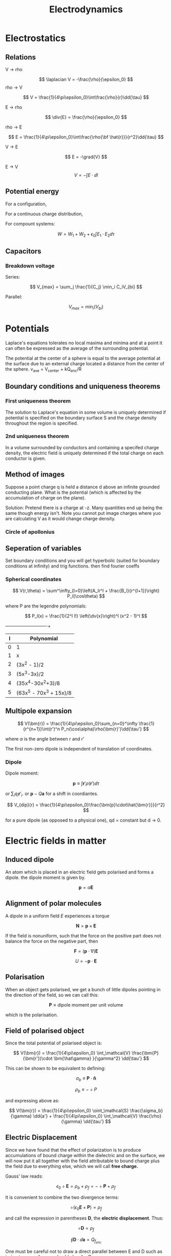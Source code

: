 #+TITLE: Electrodynamics
#+STARTUP: latexpreview
#+HUGO_SECTION: Physics

* Electrostatics

** Relations

V -> rho

\[
\laplacian V = -\frac{\rho}{\epsilon_0}
\]
rho -> V

\[
V = \frac{1}{4\pi\epsilon_0}\int\frac{\rho}{r}\dd{\tau}
\]

E -> rho

\[
\div{E} = \frac{\rho}{\epsilon_0}
\]

rho -> E

\[
E = \frac{1}{4\pi\epsilon_0}\int\frac{\rho{\bf \hat{r}}}{r^2}\dd{\tau}
\]

V -> E

\[
E = -\grad{V}
\]

E -> V
\[
V = -\int{E \cdot \dd{l}}
\]

** Potential energy

For a configuration,


\begin{align*}
W & = \frac{1}{8\pi\epsilon_0}\sum_{i=1}^n\sum_{j\neq i}^n \frac{q_iq_j}{r_{ij}} \\
& = \frac12 \sum_{i=1}^n q_i V(\bf r_i) \\
\end{align*}

For a continuous charge distribution,

\begin{align*}
W & = \frac12 \int \rho V \dd{\tau} \\
& = \frac{\epsilon_0}{2}\left(\int_V E^2 \dd{\tau} + \oint_S VE\cdot\dd{\bf a}\right) \\
& = \frac{\epsilon_0}{2}\int E^2 \dd{\tau} \text{(all space)}
\end{align*}

For compount systems:

\[
W = W_1 + W_2 + \epsilon_0 \int{E_1 \cdot E_2}\dd{\tau}
\]

** Capacitors

*** Breakdown voltage
Series:

\[
V_{max} = \sum_j \frac{1}{C_j} \min_i C_iV_{bi}
\]

Parallel:

\[
V_{max} = \min_i(V_{bi})
\]

* Potentials

Laplace's equations tolerates no local maxima and minima and at a point it can often be expressed as the average of the surrounding potential.

The potential at the center of a sphere is equal to the average potential at the surface due to an external charge located a distance from the center of the sphere. v_ave = V_center + kQ_enc/R

** Boundary conditions and uniqueness theorems

*** First uniqueness theorem
The solution to Laplace's equation in some volume is uniquely determined if potential is specified on the boundary surface S and the charge density throughout the region is specified.

*** 2nd uniqueness theorem

In a volume surrounded by conductors and containing a specifed charge density, the electric field is uniquely determined if the total charge on each conductor is given.

** Method of images

Suppose a point charge q is held a distance d above an infinite grounded conducting plane. What is the potential (which is affected by the accumulation of charge on the plane).

Solution: Pretend there is a charge at -z. Many quantities end up being the same though energy isn't. Note you cannot put image charges where yuo are calculating V as it would change charge density.

*** Circle of apollonius

[[file:pics/apollocircle.png]]


** Seperation of variables

Set boundary conditions and you will get hyperbolic (suited for boundary conditions at infinity) and trig functions. then find fourier coeffs

*** Spherical coordinates

\[
V(r,\theta) = \sum^\infty_{l=0}\left(A_lr^l + \frac{B_l}{r^{l+1}}\right) P_l(\cos\theta)
\]

where P are the legendre polynomials:

\[
P_l(x) = \frac{1}{2^l l!} \left(\dv{x}\right)^l (x^2 - 1)^l
\]

+---+-------------------------+
| l | Polynomial              |
|---+-------------------------+
| 0 | 1                       |
| 1 | x                       |
| 2 | (3x^2 - 1)/2            |
| 3 | (5x^3-3x)/2             |
| 4 | (35x^4-30x^2+3)/8       |
| 5 | (63x^5 - 70x^3 + 15x)/8 |
|---+-------------------------+


** Multipole expansion


\[
V(\bm{r}) = \frac{1}{4\pi\epsilon_0}\sum_{n=0}^\infty \frac{1}{r^{n+1}}\int(r')^n P_n(\cos\alpha)\rho(\bm{r}')\dd{\tau'}
\]

where $\alpha$ is the angle between r and r'

The first non-zero dipole is independent of translation of coordinates.

*** Dipole

Dipole moment:

\[
\bm{p} \equiv \int \bm{r}' \rho(\bm{r}') \dd{\tau}
\]

or $\sum_i q_i\bm{r}'_i$. or $\bm{p} - Q\bm{a}$ for a shift in coordiantes.

\[
V_{dip}(r) = \frac{1}{4\pi\epsilon_0}\frac{\bm{p}\cdot\hat{\bm{r}}}{r^2}
\]

for a pure dipole (as opposed to a physical one), qd = constant but d -> 0.

* Electric fields in matter

** Induced dipole

An atom which is placed in an electric field gets polarised and forms a dipole. the dipole moment is given by.

\[
\bm{p} = \alpha \bm{E}
\]


** Alignment of polar molecules


A dipole in a uniform field $E$ experiences a torque

\[
\bm{N} = \bm{p} \times \bm{E}
\]

If the field is nonuniform, such that the force on the positive part does not balance the force on the negative part, then

\[
\bm{F} = (\bm{p} \cdot \nabla)\bm{E}
\]

\[
U = - \bm{p} \cdot \bm{E}
\]


** Polarisation

When an object gets polarised, we get a bunch of little dipoles pointing in the direction of the field, so we can call this:

\[
\bm{P} \equiv \text{dipole moment per unit volume}
\]

which is the polarisation.

** Field of polarised object

Since the total potential of polarised object is:

\[
V(\bm{r}) = \frac{1}{4\pi\epsilon_0} \int_\mathcal{V} \frac{\bm{P}(\bm{r'})\cdot \bm{\hat\gamma} }{\gamma^2} \dd{\tau'}
\]

This can be shown to be equivalent to defining:

\[
\sigma_b \equiv \bm{P} \cdot \bm{\hat{n}}
\]

\[
\rho_b \equiv - \div P
\]


and expressing above as:

\[
V(\bm{r}) = \frac{1}{4\pi\epsilon_0} \oint_\mathcal{S} \frac{\sigma_b}{\gamma} \dd{a'} + \frac{1}{4\pi\epsilon_0} \int_\mathcal{V} \frac{\rho}{\gamma} \dd{\tau'}
\]


** Electric Displacement


Since we have found that the effect of polarization is to produce accumulations of bound charge within the dielectric and on the surface, we will now put it all together with the field attributable to bound charge plus the field due to everything else, which we will call *free charge.*

Gauss' law reads:

\[
\epsilon_0 \div \bm{E} = \rho_b + \rho_f = -\div \bm{P} + \rho_f
\]

It is convenient to combine the two divergence terms:

\[
\div (\epsilon_0 \bm{E} + \bm{P}) = \rho_f
\]

and call the expression in parentheses $\bm D$, the *electric displacement*. Thus:

\[
\div \bm{D} = \rho_f
\]

\[
\oint \bm{D} \cdot \dd{\bm{a}} = Q_{f_{enc}}
\]


One must be careful not to draw a direct parallel between E and D such as trying to prescribe a coulomb's law for D.

By helmholtz' theorem, the divergence alone is insufficient to determine a vector field, as one would need to know the curl as well. However, the curl of D is not always zero as while curl E is zero, curl P isn't always.
Thus, D is not determined exculsively by the free charge.


** Boundary conditions

*** Perpendicular component

D above - D below = $\sigma_f$

*** Parallel component

D above - D below = P above - P below

** Linear dielectrics

If the E field is not too strong, the polarisation is proportional to the field. They will be called *Linear dielectrics*.

\[
\bm{P} = \epsilon_0 \chi_e \bm{E}
\]

where $\chi_e$ (dimensionless) is called the electric susceptibility of the medium.
Note: E is the total field, so in order to calculate P, E must be found, and in order to find contribution from P (by finding P), one must find E. Thus, gauss' law in dielectrics should be used first to find D.

From definition of electric displacement, we have:

\[
\bm{D} = \epsilon_0(1 + \chi_e)\bm{E} = \epsilon \bm{E}
\]

where $\epsilon$ is the permittivity of the material. The relative permittivity, or dielectric constant is given by $\epsilon_r$ or $\kappa$.

It is also possible to derive an expression for bound charge from $D$.

\[
\rho_b = -\div P = - \frac{\chi_e}{1 + \chi_e} \rho_f
\]

*** Energy

\[
W = \frac{\epsilon_0}{2} \int \epsilon_r E^2\dd{\tau} = \frac12 \int \bm{D}\cdot\bm{E} \dd{\tau}
\]



* Magnetostatics

Lorentz' force law

\[
\bm{F} = q(\bm{E} + \bm{v} \times \bm{B})
\]

\[
\bm{F} = I \int (\dd{\bm l}\times \bm{B})
\]

** Current

Current can also be written as a vector:

\[
\bm{I} = \lambda \bm{v}
\].

Surface Charge density is defined as:

\[
\bm{K} = \dv{\bm I}{l}
\]

Volume current density is defined as:

\[
\bm{J} = \dv{\bm I}{a}
\]

Continuity equation:

\[
\div \bm{J} = - \pdv{\rho}{t}
\]

** Steady Currents

Steady currents produce constant magnetic fields. Thus:

\[
\pdv{\rho}{t} = 0
\]

\[
\pdv{\bm{J}}{t} = \bm{0}
\]


*** Biot-Savart law

\[
\bm{B}(\bm{r}) = \frac{\mu_0}{4 \pi} \int \frac{\bm{I} \times \bm{\hat\gamma}}{\gamma^2} \dd{l'}
\]

**** Magnetic field around wire

\[
\bm{B} = \frac{\mu_0 I}{2\pi s} \bm{\hat\phi}
\]


**** force per unit length of two parallel wires

\[
f = \frac{\mu_0}{2\pi} \frac{I_1I_2}{d}
\]


**** Magnetic field above a circular loop

\[
B(z) = \frac{\mu_0 I}{2} \frac{R^2}{(R^2 + z^2)^{3/2}}
\]


*** Curl and div of B

\[
\oint \bm{B} \cdot \dd{\bm{l}} = \mu_0 I_{enc}
\]


\[
\curl \bm{B} = \mu_0 \bm{J}
\]


\[
\div \bm{B} = 0
\]


** Vector potential

\[
\bm{B} = \curl \bm{A}
\]


We can limit forms of the vector potential by making it divergenceless.

Thus, ampere's law becomes

\[
\laplacian \bm{A} =-\mu_0 \bm{J}
\]

which is Poisson's equations in three coordinates.

The solution is:

\[
\bm{A}(\bm{r}) = \int \frac{\bm{J}(\bm{r}')}{\mathpcz{|\bm{r - r'}|}} \dd{\tau'}
\]

* Electrodynamics

Ohm's law

\[
\bm{J} = \sigma \bm{f}
\]

where $\bm{f}$ is the force per unit charge. since this is equal to the lorentz force, and the velocity of the charge is usually small,

\[
\bm{J} = \sigma \bm{E}
\]


Faraday's law

\[
\curl \bm{E} = - \pdv{B}{t}
\]

Parallels between faraday's law and ampere's law can be used to solve problems with analogy, in finding electric fields induced by changing magnetic fields.

For instance, biot-savart law for electric fields:

\[
\bm{E} = -\frac{1}{4\pi} \pdv{}{t} \int \frac{\bm{B} \times \hat{w}}{w^2} \dd{\tau'}
\]

** Inductance

Since flux is proportional to current, we can call this proportionality constant *inductance.*


*** Neumann's formula for mutual inductance

\[
M = \frac{\mu_0}{4\pi}\oint \oint \frac{\dd{\bm{I_1}}\cdot \bm{I_2}}{|\bm{r - r'}|}
\]



** Energy in magnetic fields

\[
W = \frac12 L I^2 = \frac12 \int_V (\bm{A} \cdot \bm{J})\dd{\tau} = \frac{1}{2\mu_0}\int B^2 \dd{\tau}
\]

The second term is sometimes a better way to find self-inductance.

** Maxwell's equations

A changing electric field also produces a changing magnetic field.

\[
\curl \bm{B} = \mu_0 \bm{J} + \mu_0 \epsilon_0 \pdv{\bm{E}}{t}
\]

$\epsilon_0 \pdv{\bm{E}}{t}$ is often called *displacement current*.

* Conservation laws

Recall

\[
\pdv{\rho}{t} = - \div \bm{J}
\]


\[
u = \frac12 (\epsilon_0 E^2 + \frac{1}{\mu_0} B^2)
\]

** Poynting's theorem

Based on lorentz' force, the work done on a charge $q$ is:

\[
\bm{F\cdot }\dd{\bm{l}} = q\bm{E} \cdot \bm{v}\dd{t}
\]

The rate at which work is done on all charges in a volume by the electromagnetic forces is thus:

\[
\dv{W}{t} = \int_V \bm{E}\cdot \bm{J} \dd{\tau}
\]


Using Maxwell's equations, this can be written in terms of just the fields as such:

\[
\dv{W}{t} = - \dv{}{t} \int_V u \dd{\tau} - \oint_S \bm{S} \cdot \dd{\bm{a}}
\]

where $\bm{S}$ is the poynting vector (energy per unit time, per unit area or energy flux density ) given by

\[
\bm{S} \equiv \frac{1}{\mu_0} \bm{E}\times\bm{B}
\]


When no work is done on the charges, we get the 'continuity equation' for energy

\[
\pdv{u}{t} = - \div \bm{S}
\]

** Maxwell's stress tensor

The net force per unit volume is

\[
\bm{f} = \rho (\bm{E} + \bm{v}\times\bm{B})
\]

Expressing it in terms of the fields using maxwell's equations,


\begin{align*}
\bm{f} =  & \epsilon_0[(\div \bm{E})\bm{E} + (\bm{E} \cdot \grad)E] \\
  & + \frac{1}{\mu_0}[(\div \bm{B})\bm{B} + (\bm{B} \cdot \grad)B] \\
  & - \grad u - \epsilon_0\mu_0\pdv{S}{t}
\end{align*}


We may condense the first three terms by introducing maxwell's stress tensor

\[
T_{ij} = \epsilon_0(E_i E_j - \frac12 \delta_{ij} E^2) + \frac{1}{\mu_0} (B_i B_j - \frac12 \delta_{ij} B^2)
\]

Thus,

\[
\bm{f} = \div T - \epsilon_0\mu_0 \pdv{\bm{S}}{t}
\]

\[
\bm{F} = \dv{\bm{p}}{t} = - \epsilon_0\mu_0 \pdv{}{t}\int_V \bm{S} \dd{\tau} + \oint_S T \cdot \dd{\bm{a}}
\]

The momentum stored in the fields is thus

\[
\bm{p} = \frac{1}{c^2} \int_V \bm{S} \dd{\tau}
\]

while the second term is the momentum per unit time flowing in through the surface.


When mechanical momentum is not changing,

\[
\pdv{\bm{g}}{t} = \div T
\]
